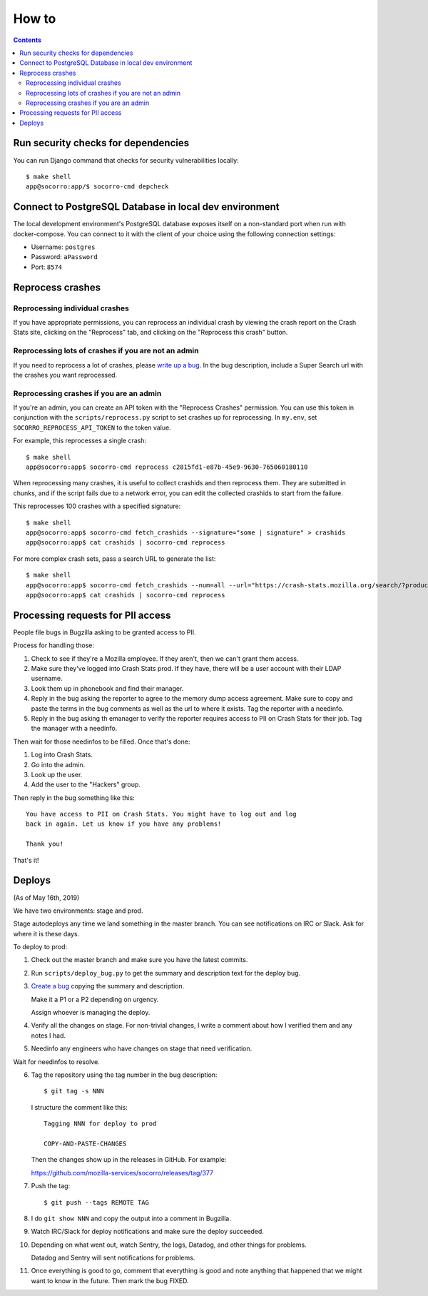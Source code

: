 ======
How to
======

.. contents::

Run security checks for dependencies
====================================

You can run Django command that checks for security vulnerabilities locally:

::

   $ make shell
   app@socorro:app/$ socorro-cmd depcheck


Connect to PostgreSQL Database in local dev environment
=======================================================

The local development environment's PostgreSQL database exposes itself on a
non-standard port when run with docker-compose. You can connect to it with
the client of your choice using the following connection settings:

* Username: ``postgres``
* Password: ``aPassword``
* Port: ``8574``


Reprocess crashes
=================

Reprocessing individual crashes
-------------------------------

If you have appropriate permissions, you can reprocess an individual crash by
viewing the crash report on the Crash Stats site, clicking on the "Reprocess"
tab, and clicking on the "Reprocess this crash" button.


Reprocessing lots of crashes if you are not an admin
----------------------------------------------------

If you need to reprocess a lot of crashes, please `write up a bug
<https://bugzilla.mozilla.org/enter_bug.cgi?format=__standard__&product=Socorro>`_.
In the bug description, include a Super Search url with the crashes you want
reprocessed.


Reprocessing crashes if you are an admin
----------------------------------------

If you're an admin, you can create an API token with the "Reprocess Crashes"
permission. You can use this token in conjunction with the
``scripts/reprocess.py`` script to set crashes up for reprocessing.
In ``my.env``, set ``SOCORRO_REPROCESS_API_TOKEN`` to the token value.

For example, this reprocesses a single crash::

    $ make shell
    app@socorro:app$ socorro-cmd reprocess c2815fd1-e87b-45e9-9630-765060180110

When reprocessing many crashes, it is useful to collect crashids and then
reprocess them. They are submitted in chunks, and if the script fails due
to a network error, you can edit the collected crashids to start from the
failure.

This reprocesses 100 crashes with a specified signature::

    $ make shell
    app@socorro:app$ socorro-cmd fetch_crashids --signature="some | signature" > crashids
    app@socorro:app$ cat crashids | socorro-cmd reprocess

For more complex crash sets, pass a search URL to generate the list::

    $ make shell
    app@socorro:app$ socorro-cmd fetch_crashids --num=all --url="https://crash-stats.mozilla.org/search/?product=Sample&date=%3E%3D2019-05-07T22%3A00%3A00.000Z&date=%3C2019-05-07T23%3A00%3A00.000Z" > crashids
    app@socorro:app$ cat crashids | socorro-cmd reprocess


Processing requests for PII access
==================================

People file bugs in Bugzilla asking to be granted access to PII.

Process for handling those:

1. Check to see if they're a Mozilla employee. If they aren't, then we can't
   grant them access.

2. Make sure they've logged into Crash Stats prod. If they have, there will be a
   user account with their LDAP username.

3. Look them up in phonebook and find their manager.

4. Reply in the bug asking the reporter to agree to the memory dump access
   agreement. Make sure to copy and paste the terms in the bug comments as well
   as the url to where it exists. Tag the reporter with a needinfo.

5. Reply in the bug asking th emanager to verify the reporter requires access to
   PII on Crash Stats for their job. Tag the manager with a needinfo.

Then wait for those needinfos to be filled. Once that's done:

1. Log into Crash Stats.
2. Go into the admin.
3. Look up the user.
4. Add the user to the "Hackers" group.

Then reply in the bug something like this::

    You have access to PII on Crash Stats. You might have to log out and log
    back in again. Let us know if you have any problems!

    Thank you!

That's it!


Deploys
=======

(As of May 16th, 2019)

We have two environments: stage and prod.

Stage autodeploys any time we land something in the master branch. You can see
notifications on IRC or Slack. Ask for where it is these days.

To deploy to prod:

1. Check out the master branch and make sure you have the latest commits.
2. Run ``scripts/deploy_bug.py`` to get the summary and description text for the
   deploy bug.
3. `Create a bug <https://bugzilla.mozilla.org/enter_bug.cgi?format=__standard__&product=Socorro&component=Infra>`_
   copying the summary and description.

   Make it a P1 or a P2 depending on urgency.

   Assign whoever is managing the deploy.
4. Verify all the changes on stage. For non-trivial changes, I write a comment
   about how I verified them and any notes I had.
5. Needinfo any engineers who have changes on stage that need verification.

Wait for needinfos to resolve.

6. Tag the repository using the tag number in the bug description::

       $ git tag -s NNN

   I structure the comment like this::

       Tagging NNN for deploy to prod

       COPY-AND-PASTE-CHANGES

   Then the changes show up in the releases in GitHub. For example:

   https://github.com/mozilla-services/socorro/releases/tag/377

7. Push the tag::

       $ git push --tags REMOTE TAG

8. I do ``git show NNN`` and copy the output into a comment in Bugzilla.

9. Watch IRC/Slack for deploy notifications and make sure the deploy succeeded.

10. Depending on what went out, watch Sentry, the logs, Datadog, and other
    things for problems.

    Datadog and Sentry will sent notifications for problems.

11. Once everything is good to go, comment that everything is good and note
    anything that happened that we might want to know in the future. Then mark
    the bug FIXED.
